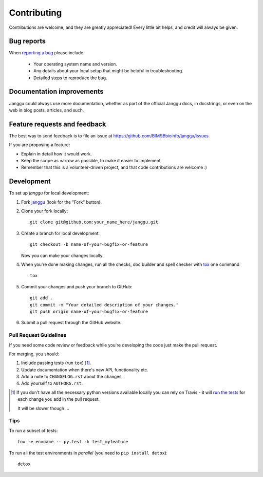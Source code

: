 ============
Contributing
============

Contributions are welcome, and they are greatly appreciated! Every
little bit helps, and credit will always be given.

Bug reports
===========

When `reporting a bug <https://github.com/BIMSBbioinfo/janggu/issues>`_ please include:

    * Your operating system name and version.
    * Any details about your local setup that might be helpful in troubleshooting.
    * Detailed steps to reproduce the bug.

Documentation improvements
==========================

Janggu could always use more documentation, whether as part of the
official Janggu docs, in docstrings, or even on the web in blog posts,
articles, and such.

Feature requests and feedback
=============================

The best way to send feedback is to file an issue at https://github.com/BIMSBbioinfo/janggu/issues.

If you are proposing a feature:

* Explain in detail how it would work.
* Keep the scope as narrow as possible, to make it easier to implement.
* Remember that this is a volunteer-driven project, and that code contributions are welcome :)

Development
===========

To set up `janggu` for local development:

1. Fork `janggu <https://github.com/BIMSBbioinfo/janggu>`_
   (look for the "Fork" button).
2. Clone your fork locally::

    git clone git@github.com:your_name_here/janggu.git

3. Create a branch for local development::

    git checkout -b name-of-your-bugfix-or-feature

   Now you can make your changes locally.

4. When you're done making changes, run all the checks, doc builder and spell checker with `tox <https://tox.readthedocs.io/en/latest/install.html>`_ one command::

    tox

5. Commit your changes and push your branch to GitHub::

    git add .
    git commit -m "Your detailed description of your changes."
    git push origin name-of-your-bugfix-or-feature

6. Submit a pull request through the GitHub website.

Pull Request Guidelines
-----------------------

If you need some code review or feedback while you're developing the code just make the pull request.

For merging, you should:

1. Include passing tests (run ``tox``) [1]_.
2. Update documentation when there's new API, functionality etc.
3. Add a note to ``CHANGELOG.rst`` about the changes.
4. Add yourself to ``AUTHORS.rst``.

.. [1] If you don't have all the necessary python versions available locally you can rely on Travis - it will
       `run the tests <https://travis-ci.org/BIMSBbioinfo/janggu/pull_requests>`_ for each change you add in the pull request.

       It will be slower though ...

Tips
----

To run a subset of tests::

    tox -e envname -- py.test -k test_myfeature

To run all the test environments in *parallel* (you need to ``pip install detox``)::

    detox
